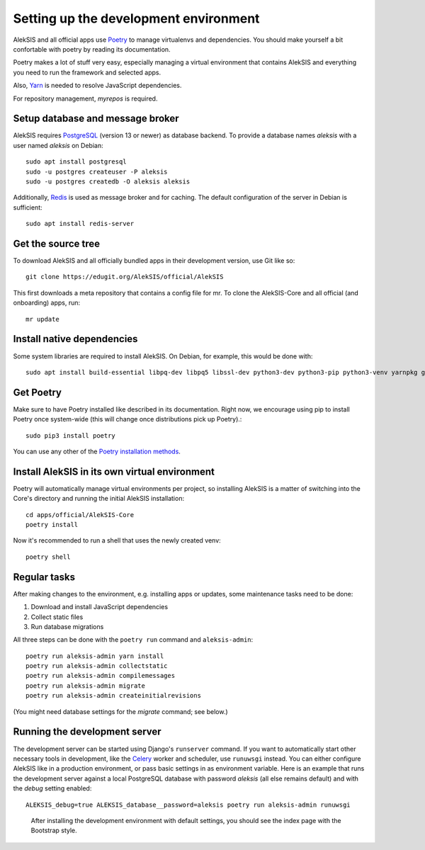 Setting up the development environment
======================================

AlekSIS and all official apps use `Poetry`_ to manage virtualenvs and
dependencies. You should make yourself a bit confortable with poetry
by reading its documentation.

Poetry makes a lot of stuff very easy, especially managing a virtual
environment that contains AlekSIS and everything you need to run the
framework and selected apps.

Also, `Yarn`_ is needed to resolve JavaScript dependencies.

For repository management, `myrepos` is required.

Setup database and message broker
---------------------------------

AlekSIS requires `PostgreSQL`_ (version 13 or newer) as database
backend. To provide a database names `aleksis` with a user named
`aleksis` on Debian::

  sudo apt install postgresql
  sudo -u postgres createuser -P aleksis
  sudo -u postgres createdb -O aleksis aleksis

Additionally, `Redis`_ is used as message broker and for caching.
The default configuration of the server in Debian is sufficient::

  sudo apt install redis-server

Get the source tree
-------------------

To download AlekSIS and all officially bundled apps in their
development version, use Git like so::

  git clone https://edugit.org/AlekSIS/official/AlekSIS

This first downloads a meta repository that contains a config file for mr.
To clone the AlekSIS-Core and all official (and onboarding) apps, run::

  mr update

Install native dependencies
---------------------------

Some system libraries are required to install AlekSIS. On Debian, for example, this would be done with::

  sudo apt install build-essential libpq-dev libpq5 libssl-dev python3-dev python3-pip python3-venv yarnpkg gettext chromium

Get Poetry
----------

Make sure to have Poetry installed like described in its
documentation. Right now, we encourage using pip to install Poetry
once system-wide (this will change once distributions pick up
Poetry).::

  sudo pip3 install poetry

You can use any other of the `Poetry installation methods`_.


Install AlekSIS in its own virtual environment
----------------------------------------------

Poetry will automatically manage virtual environments per project, so
installing AlekSIS is a matter of switching into the Core's directory and running the initial AlekSIS installation::

  cd apps/official/AlekSIS-Core
  poetry install

Now it's recommended to run a shell that uses the newly created venv::

  poetry shell


Regular tasks
-------------

After making changes to the environment, e.g. installing apps or updates,
some maintenance tasks need to be done:

1. Download and install JavaScript dependencies
2. Collect static files
3. Run database migrations

All three steps can be done with the ``poetry run`` command and
``aleksis-admin``::

  poetry run aleksis-admin yarn install
  poetry run aleksis-admin collectstatic
  poetry run aleksis-admin compilemessages
  poetry run aleksis-admin migrate
  poetry run aleksis-admin createinitialrevisions

(You might need database settings for the `migrate` command; see below.)

Running the development server
------------------------------

The development server can be started using Django's ``runserver`` command.
If you want to automatically start other necessary tools in development,
like the `Celery`_ worker and scheduler, use ``runuwsgi`` instead.
You can either configure AlekSIS like in a production environment, or pass
basic settings in as environment variable. Here is an example that runs the
development server against a local PostgreSQL database with password
`aleksis` (all else remains default) and with the `debug` setting enabled::

  ALEKSIS_debug=true ALEKSIS_database__password=aleksis poetry run aleksis-admin runuwsgi

.. figure:: /screenshots/index.png
   :scale: 50%
   :alt: Screenshot of index page

   After installing the development environment with default settings,
   you should see the index page with the Bootstrap style.

.. _Poetry: https://poetry.eustace.io/
.. _Poetry installation methods: https://poetry.eustace.io/docs/#installation
.. _Yarn: https://yarnpkg.com
.. _PostgreSQL: https://www.postgresql.org/
.. _Redis: https://redis.io/
.. _Celery: https://celeryproject.org/
